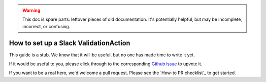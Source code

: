 .. _how_to_guides__salck_validationaction

.. warning:: This doc is spare parts: leftover pieces of old documentation.
  It's potentially helpful, but may be incomplete, incorrect, or confusing.

How to set up a Slack ValidationAction
=========================================

This guide is a stub. We know that it will be useful, but no one has made time to write it yet.

If it would be useful to you, please click through to the corresponding `Github issue <google.com>`__ to upvote it.

If you want to be a real hero, we'd welcome a pull request. Please see the `How-to PR checklist`_ to get started.